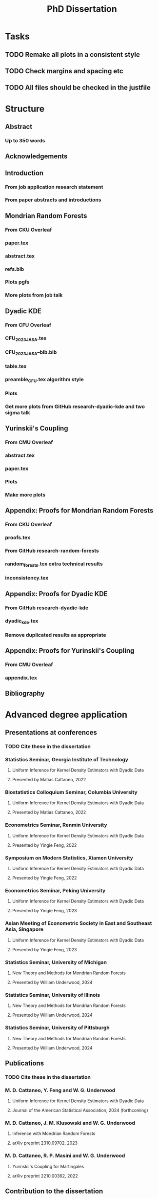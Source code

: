 #+title: PhD Dissertation
* Tasks
** TODO Remake all plots in a consistent style
** TODO Check margins and spacing etc
** TODO All files should be checked in the justfile
* Structure
** Abstract
*** Up to 350 words
** Acknowledgements
** Introduction
*** From job application research statement
*** From paper abstracts and introductions
** Mondrian Random Forests
*** From CKU Overleaf
*** paper.tex
*** abstract.tex
*** refs.bib
*** Plots pgfs
*** More plots from job talk
** Dyadic KDE
*** From CFU Overleaf
*** CFU_2023_JASA.tex
*** CFU_2023_JASA--bib.bib
*** table.tex
*** preamble_CFU.tex algorithm style
*** Plots
*** Get more plots from GitHub research-dyadic-kde and two sigma talk
** Yurinskii's Coupling
*** From CMU Overleaf
*** abstract.tex
*** paper.tex
*** Plots
*** Make more plots
** Appendix: Proofs for Mondrian Random Forests
*** From CKU Overleaf
*** proofs.tex
*** From GitHub research-random-forests
*** random_forests.tex extra technical results
*** inconsistency.tex
** Appendix: Proofs for Dyadic KDE
*** From GitHub research-dyadic-kde
*** dyadic_kde.tex
*** Remove duplicated results as appropriate
** Appendix: Proofs for Yurinskii's Coupling
*** From CMU Overleaf
*** appendix.tex
** Bibliography
* Advanced degree application
** Presentations at conferences
*** TODO Cite these in the dissertation
*** Statistics Seminar, Georgia Institute of Technology
**** Uniform Inference for Kernel Density Estimators with Dyadic Data
**** Presented by Matias Cattaneo, 2022
*** Biostatistics Colloquium Seminar, Columbia University
**** Uniform Inference for Kernel Density Estimators with Dyadic Data
**** Presented by Matias Cattaneo, 2022
*** Econometrics Seminar, Renmin University
**** Uniform Inference for Kernel Density Estimators with Dyadic Data
**** Presented by Yingie Feng, 2022
*** Symposium on Modern Statistics, Xiamen University
**** Uniform Inference for Kernel Density Estimators with Dyadic Data
**** Presented by Yingie Feng, 2022
*** Econometrics Seminar, Peking University
**** Uniform Inference for Kernel Density Estimators with Dyadic Data
**** Presented by Yingie Feng, 2023
*** Asian Meeting of Econometric Society in East and Southeast Asia, Singapore
**** Uniform Inference for Kernel Density Estimators with Dyadic Data
**** Presented by Yingie Feng, 2023
*** Statistics Seminar, University of Michigan
**** New Theory and Methods for Mondrian Random Forests
**** Presented by William Underwood, 2024
*** Statistics Seminar, University of Illinois
**** New Theory and Methods for Mondrian Random Forests
**** Presented by William Underwood, 2024
*** Statistics Seminar, University of Pittsburgh
**** New Theory and Methods for Mondrian Random Forests
**** Presented by William Underwood, 2024
** Publications
*** TODO Cite these in the dissertation
*** M. D. Cattaneo, Y. Feng and W. G. Underwood
**** Uniform Inference for Kernel Density Estimators with Dyadic Data
**** Journal of the American Statistical Association, 2024 (forthcoming)
*** M. D. Cattaneo, J. M. Klusowski and W. G. Underwood
**** Inference with Mondrian Random Forests
**** arXiv preprint 2310.09702, 2023
*** M. D. Cattaneo, R. P. Masini and W. G. Underwood
**** Yurinskii's Coupling for Martingales
**** arXiv preprint 2210.00362, 2022
** Contribution to the dissertation
*** I am the main author of the three papers
*** upon which this dissertation is based.
*** For each of these works, I conducted most of the investigative research,
*** direction determination, literature review, technical writing,
*** manuscript preparation, and critical revision.
*** The introductory sections of the dissertation are entirely my own.

